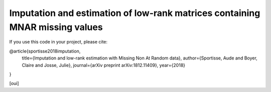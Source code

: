 Imputation and estimation of low-rank matrices containing MNAR missing values 
=======

If you use this code in your project, please cite:

@article{sportisse2018imputation,
  title={Imputation and low-rank estimation with Missing Non At Random data},
  author={Sportisse, Aude and Boyer, Claire and Josse, Julie},
  journal={arXiv preprint arXiv:1812.11409},
  year={2018}
}


[oui]
